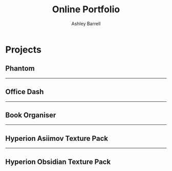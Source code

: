 #+TITLE: Online Portfolio
#+AUTHOR: Ashley Barrell
#+DESCRIPTION: Personal projects
#+EXPORT_FILE_NAME: ../projects.html
#+OPTIONS: num:nil toc:nil title:nil
#+HTML_HEAD: <link rel="stylesheet" href="css/hydehyde.css">

* Projects

** Phantom

#+HTML: <hr class="divider">

** Office Dash

#+HTML: <hr class="divider">

** Book Organiser

#+HTML: <hr class="divider">

** Hyperion Asiimov Texture Pack

#+HTML: <hr class="divider">

** Hyperion Obsidian Texture Pack
